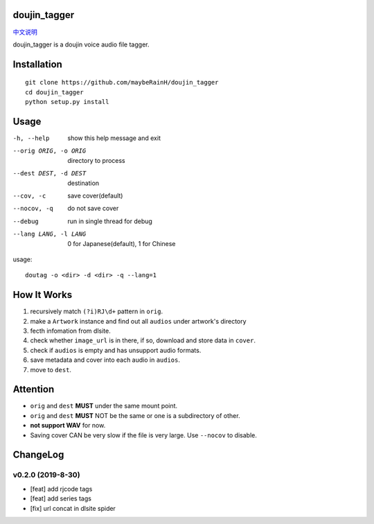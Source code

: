 doujin_tagger
=============

|travis|  |support|

`中文说明 <README.zh_cn.rst>`__

doujin_tagger is a doujin voice audio file tagger.

Installation
=============
::
    
    git clone https://github.com/maybeRainH/doujin_tagger
    cd doujin_tagger
    python setup.py install

Usage
======

-h, --help            show this help message and exit
--orig ORIG, -o ORIG  directory to process
--dest DEST, -d DEST  destination
--cov, -c             save cover(default)
--nocov, -q           do not save cover
--debug               run in single thread for debug
--lang LANG, -l LANG  0 for Japanese(default), 1 for Chinese

usage::

    doutag -o <dir> -d <dir> -q --lang=1

How It Works
=============
1. recursively match ``(?i)RJ\d+`` pattern in ``orig``.
#. make a ``Artwork`` instance and find out all ``audios`` under artwork's directory
#. fecth infomation from dlsite.
#. check whether ``image_url`` is in there, if so, download and store data in ``cover``.
#. check if ``audios`` is empty and has unsupport audio formats.
#. save metadata and cover into each audio in ``audios``.
#. move to ``dest``.

Attention
=========
* ``orig`` and ``dest`` **MUST** under the same mount point.
* ``orig`` and ``dest`` **MUST** NOT be the same or one is a subdirectory of other.
* **not support WAV** for now.
* Saving cover CAN be very slow if the file is very large. Use ``--nocov`` to disable.

ChangeLog
==========
v0.2.0 (2019-8-30)
-------------------
* [feat] add rjcode tags
* [feat] add series tags
* [fix] url concat in dlsite spider 

.. |travis| image:: https://travis-ci.org/maybeRainH/doujin_tagger.svg?branch=master
    :target: https://travis-ci.org/maybeRainH/doujin_tagger   
.. |support| image:: https://img.shields.io/badge/support-mp3%7Cm4a%7Cxiph(ogg%2Cflac...)-orange
